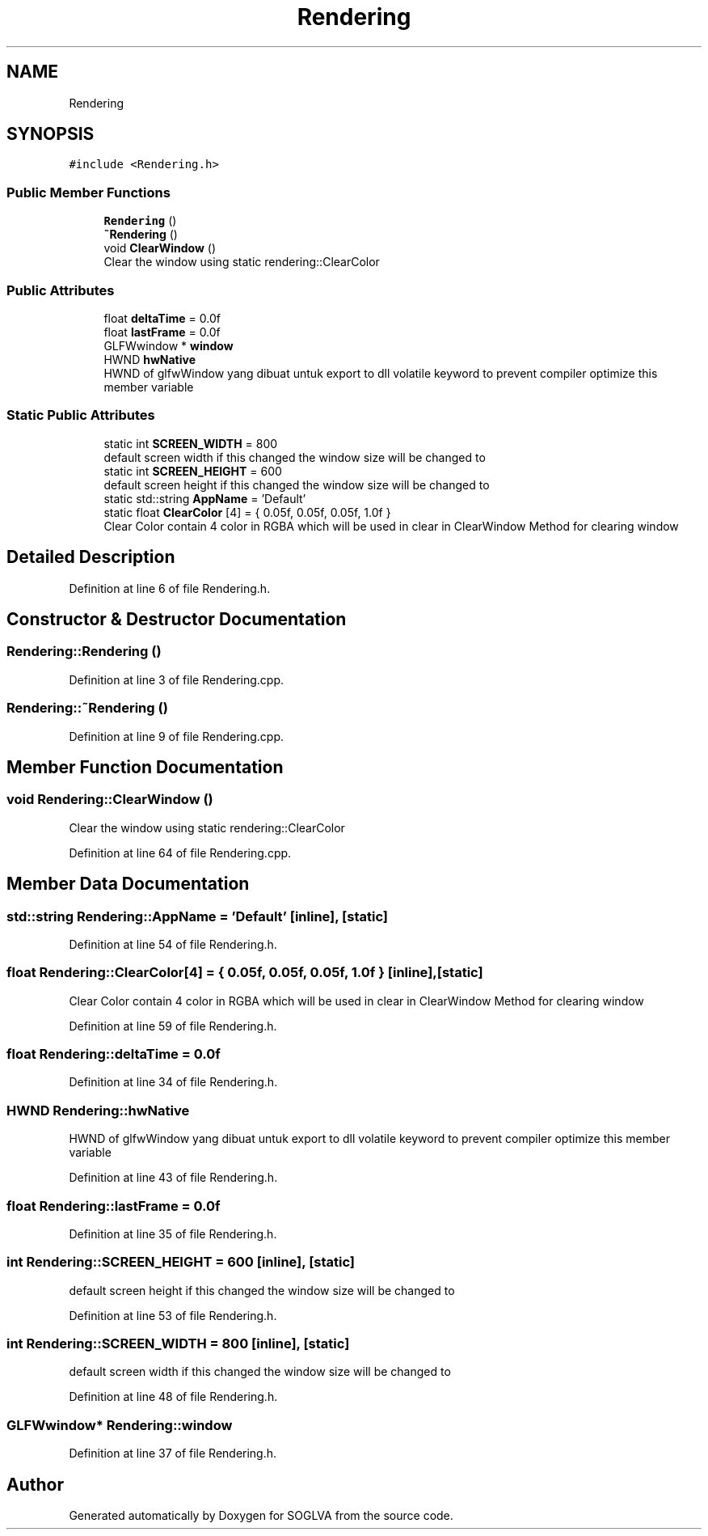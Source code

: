 .TH "Rendering" 3 "Tue Apr 27 2021" "Version 0.01" "SOGLVA" \" -*- nroff -*-
.ad l
.nh
.SH NAME
Rendering
.SH SYNOPSIS
.br
.PP
.PP
\fC#include <Rendering\&.h>\fP
.SS "Public Member Functions"

.in +1c
.ti -1c
.RI "\fBRendering\fP ()"
.br
.ti -1c
.RI "\fB~Rendering\fP ()"
.br
.ti -1c
.RI "void \fBClearWindow\fP ()"
.br
.RI "Clear the window using static rendering::ClearColor "
.in -1c
.SS "Public Attributes"

.in +1c
.ti -1c
.RI "float \fBdeltaTime\fP = 0\&.0f"
.br
.ti -1c
.RI "float \fBlastFrame\fP = 0\&.0f"
.br
.ti -1c
.RI "GLFWwindow * \fBwindow\fP"
.br
.ti -1c
.RI "HWND \fBhwNative\fP"
.br
.RI "HWND of glfwWindow yang dibuat untuk export to dll volatile keyword to prevent compiler optimize this member variable "
.in -1c
.SS "Static Public Attributes"

.in +1c
.ti -1c
.RI "static int \fBSCREEN_WIDTH\fP = 800"
.br
.RI "default screen width if this changed the window size will be changed to "
.ti -1c
.RI "static int \fBSCREEN_HEIGHT\fP = 600"
.br
.RI "default screen height if this changed the window size will be changed to "
.ti -1c
.RI "static std::string \fBAppName\fP = 'Default'"
.br
.ti -1c
.RI "static float \fBClearColor\fP [4] = { 0\&.05f, 0\&.05f, 0\&.05f, 1\&.0f }"
.br
.RI "Clear Color contain 4 color in RGBA which will be used in clear in ClearWindow Method for clearing window "
.in -1c
.SH "Detailed Description"
.PP 
Definition at line 6 of file Rendering\&.h\&.
.SH "Constructor & Destructor Documentation"
.PP 
.SS "Rendering::Rendering ()"

.PP
Definition at line 3 of file Rendering\&.cpp\&.
.SS "Rendering::~Rendering ()"

.PP
Definition at line 9 of file Rendering\&.cpp\&.
.SH "Member Function Documentation"
.PP 
.SS "void Rendering::ClearWindow ()"

.PP
Clear the window using static rendering::ClearColor 
.PP
Definition at line 64 of file Rendering\&.cpp\&.
.SH "Member Data Documentation"
.PP 
.SS "std::string Rendering::AppName = 'Default'\fC [inline]\fP, \fC [static]\fP"

.PP
Definition at line 54 of file Rendering\&.h\&.
.SS "float Rendering::ClearColor[4] = { 0\&.05f, 0\&.05f, 0\&.05f, 1\&.0f }\fC [inline]\fP, \fC [static]\fP"

.PP
Clear Color contain 4 color in RGBA which will be used in clear in ClearWindow Method for clearing window 
.PP
Definition at line 59 of file Rendering\&.h\&.
.SS "float Rendering::deltaTime = 0\&.0f"

.PP
Definition at line 34 of file Rendering\&.h\&.
.SS "HWND Rendering::hwNative"

.PP
HWND of glfwWindow yang dibuat untuk export to dll volatile keyword to prevent compiler optimize this member variable 
.PP
Definition at line 43 of file Rendering\&.h\&.
.SS "float Rendering::lastFrame = 0\&.0f"

.PP
Definition at line 35 of file Rendering\&.h\&.
.SS "int Rendering::SCREEN_HEIGHT = 600\fC [inline]\fP, \fC [static]\fP"

.PP
default screen height if this changed the window size will be changed to 
.PP
Definition at line 53 of file Rendering\&.h\&.
.SS "int Rendering::SCREEN_WIDTH = 800\fC [inline]\fP, \fC [static]\fP"

.PP
default screen width if this changed the window size will be changed to 
.PP
Definition at line 48 of file Rendering\&.h\&.
.SS "GLFWwindow* Rendering::window"

.PP
Definition at line 37 of file Rendering\&.h\&.

.SH "Author"
.PP 
Generated automatically by Doxygen for SOGLVA from the source code\&.
